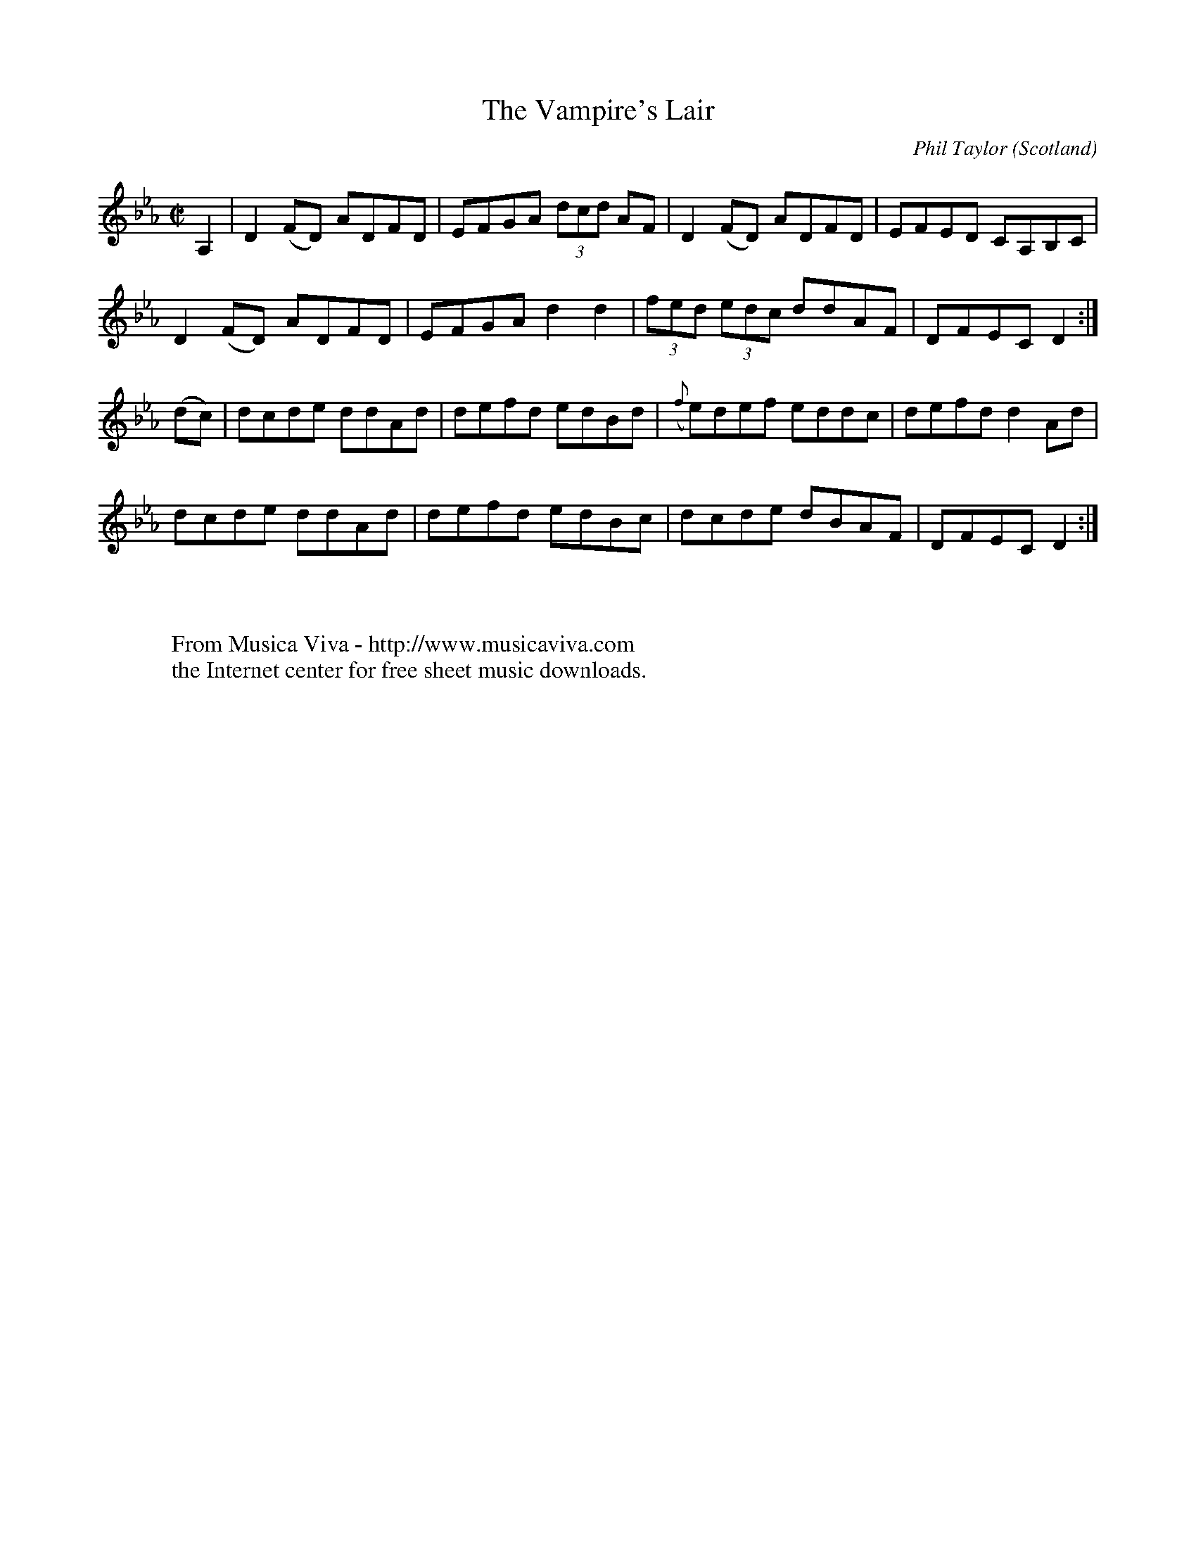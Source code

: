 X:8626
T:The Vampire's Lair
C:Phil Taylor
O:Scotland
R:Reel
Z:Transcribed by Phil Taylor
F:http://abc.musicaviva.com/tunes/taylor-phil/taylor-vampires-lair.abc
%Posted at abcusers July 22nd 2002 by Phil Taylor
M:C|
L:1/8
K:D Loc
A,2|\
D2 (FD) ADFD | EFGA (3dcd AF | D2    (FD)  ADFD | EFED CA,B,C |
D2 (FD) ADFD | EFGA d2    d2 | (3fed (3edc ddAF | DFEC D2    :|
(dc) | \
dcde ddAd | defd edBd | ({f}e)def eddc | defd d2Ad |
dcde ddAd | defd edBc | dcde      dBAF | DFEC D2  :|
W:
W:
W:  From Musica Viva - http://www.musicaviva.com
W:  the Internet center for free sheet music downloads.

